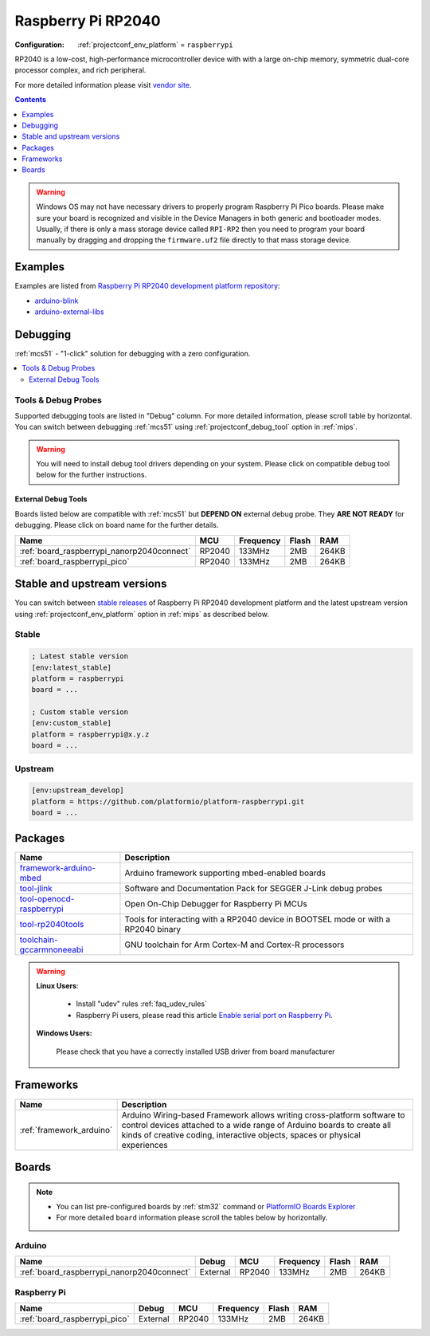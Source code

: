 
.. _platform_raspberrypi:

Raspberry Pi RP2040
===================

:Configuration:
  :ref:`projectconf_env_platform` = ``raspberrypi``

RP2040 is a low-cost, high-performance microcontroller device with with a large on-chip memory, symmetric dual-core processor complex, and rich peripheral.

For more detailed information please visit `vendor site <https://www.raspberrypi.org/documentation/rp2040/getting-started/?utm_source=platformio.org&utm_medium=docs>`_.

.. contents:: Contents
    :local:
    :depth: 1

.. warning::
    Windows OS may not have necessary drivers to properly program Raspberry Pi Pico boards.
    Please make sure your board is recognized and visible in the Device Managers in both
    generic and bootloader modes. Usually, if there is only a mass storage device called
    ``RPI-RP2`` then you need to program your board manually by dragging and dropping the
    ``firmware.uf2`` file directly to that mass storage device.


Examples
--------

Examples are listed from `Raspberry Pi RP2040 development platform repository <https://github.com/platformio/platform-raspberrypi/tree/master/examples?utm_source=platformio.org&utm_medium=docs>`_:

* `arduino-blink <https://github.com/platformio/platform-raspberrypi/tree/master/examples/arduino-blink?utm_source=platformio.org&utm_medium=docs>`_
* `arduino-external-libs <https://github.com/platformio/platform-raspberrypi/tree/master/examples/arduino-external-libs?utm_source=platformio.org&utm_medium=docs>`_

Debugging
---------

:ref:`mcs51` - "1-click" solution for debugging with a zero configuration.

.. contents::
    :local:


Tools & Debug Probes
~~~~~~~~~~~~~~~~~~~~

Supported debugging tools are listed in "Debug" column. For more detailed
information, please scroll table by horizontal.
You can switch between debugging :ref:`mcs51` using
:ref:`projectconf_debug_tool` option in :ref:`mips`.

.. warning::
    You will need to install debug tool drivers depending on your system.
    Please click on compatible debug tool below for the further instructions.


External Debug Tools
^^^^^^^^^^^^^^^^^^^^

Boards listed below are compatible with :ref:`mcs51` but **DEPEND ON**
external debug probe. They **ARE NOT READY** for debugging.
Please click on board name for the further details.


.. list-table::
    :header-rows:  1

    * - Name
      - MCU
      - Frequency
      - Flash
      - RAM
    * - :ref:`board_raspberrypi_nanorp2040connect`
      - RP2040
      - 133MHz
      - 2MB
      - 264KB
    * - :ref:`board_raspberrypi_pico`
      - RP2040
      - 133MHz
      - 2MB
      - 264KB


Stable and upstream versions
----------------------------

You can switch between `stable releases <https://github.com/platformio/platform-raspberrypi/releases>`__
of Raspberry Pi RP2040 development platform and the latest upstream version using
:ref:`projectconf_env_platform` option in :ref:`mips` as described below.

Stable
~~~~~~

.. code-block:: ini

    ; Latest stable version
    [env:latest_stable]
    platform = raspberrypi
    board = ...

    ; Custom stable version
    [env:custom_stable]
    platform = raspberrypi@x.y.z
    board = ...

Upstream
~~~~~~~~

.. code-block:: ini

    [env:upstream_develop]
    platform = https://github.com/platformio/platform-raspberrypi.git
    board = ...


Packages
--------

.. list-table::
    :header-rows:  1

    * - Name
      - Description

    * - `framework-arduino-mbed <https://www.arduino.cc/reference/en?utm_source=platformio.org&utm_medium=docs>`__
      - Arduino framework supporting mbed-enabled boards

    * - `tool-jlink <https://www.segger.com/downloads/jlink/?utm_source=platformio.org&utm_medium=docs>`__
      - Software and Documentation Pack for SEGGER J-Link debug probes

    * - `tool-openocd-raspberrypi <http://openocd.org?utm_source=platformio.org&utm_medium=docs>`__
      - Open On-Chip Debugger for Raspberry Pi MCUs

    * - `tool-rp2040tools <https://github.com/arduino/ArduinoCore-mbed?utm_source=platformio.org&utm_medium=docs>`__
      - Tools for interacting with a RP2040 device in BOOTSEL mode or with a RP2040 binary

    * - `toolchain-gccarmnoneeabi <https://developer.arm.com/tools-and-software/open-source-software/developer-tools/gnu-toolchain/gnu-rm?utm_source=platformio.org&utm_medium=docs>`__
      - GNU toolchain for Arm Cortex-M and Cortex-R processors

.. warning::
    **Linux Users**:

        * Install "udev" rules :ref:`faq_udev_rules`
        * Raspberry Pi users, please read this article
          `Enable serial port on Raspberry Pi <https://hallard.me/enable-serial-port-on-raspberry-pi/>`__.


    **Windows Users:**

        Please check that you have a correctly installed USB driver from board
        manufacturer


Frameworks
----------
.. list-table::
    :header-rows:  1

    * - Name
      - Description

    * - :ref:`framework_arduino`
      - Arduino Wiring-based Framework allows writing cross-platform software to control devices attached to a wide range of Arduino boards to create all kinds of creative coding, interactive objects, spaces or physical experiences

Boards
------

.. note::
    * You can list pre-configured boards by :ref:`stm32` command or
      `PlatformIO Boards Explorer <https://www.soc.xin/boards>`_
    * For more detailed ``board`` information please scroll the tables below by
      horizontally.

Arduino
~~~~~~~

.. list-table::
    :header-rows:  1

    * - Name
      - Debug
      - MCU
      - Frequency
      - Flash
      - RAM
    * - :ref:`board_raspberrypi_nanorp2040connect`
      - External
      - RP2040
      - 133MHz
      - 2MB
      - 264KB

Raspberry Pi
~~~~~~~~~~~~

.. list-table::
    :header-rows:  1

    * - Name
      - Debug
      - MCU
      - Frequency
      - Flash
      - RAM
    * - :ref:`board_raspberrypi_pico`
      - External
      - RP2040
      - 133MHz
      - 2MB
      - 264KB
